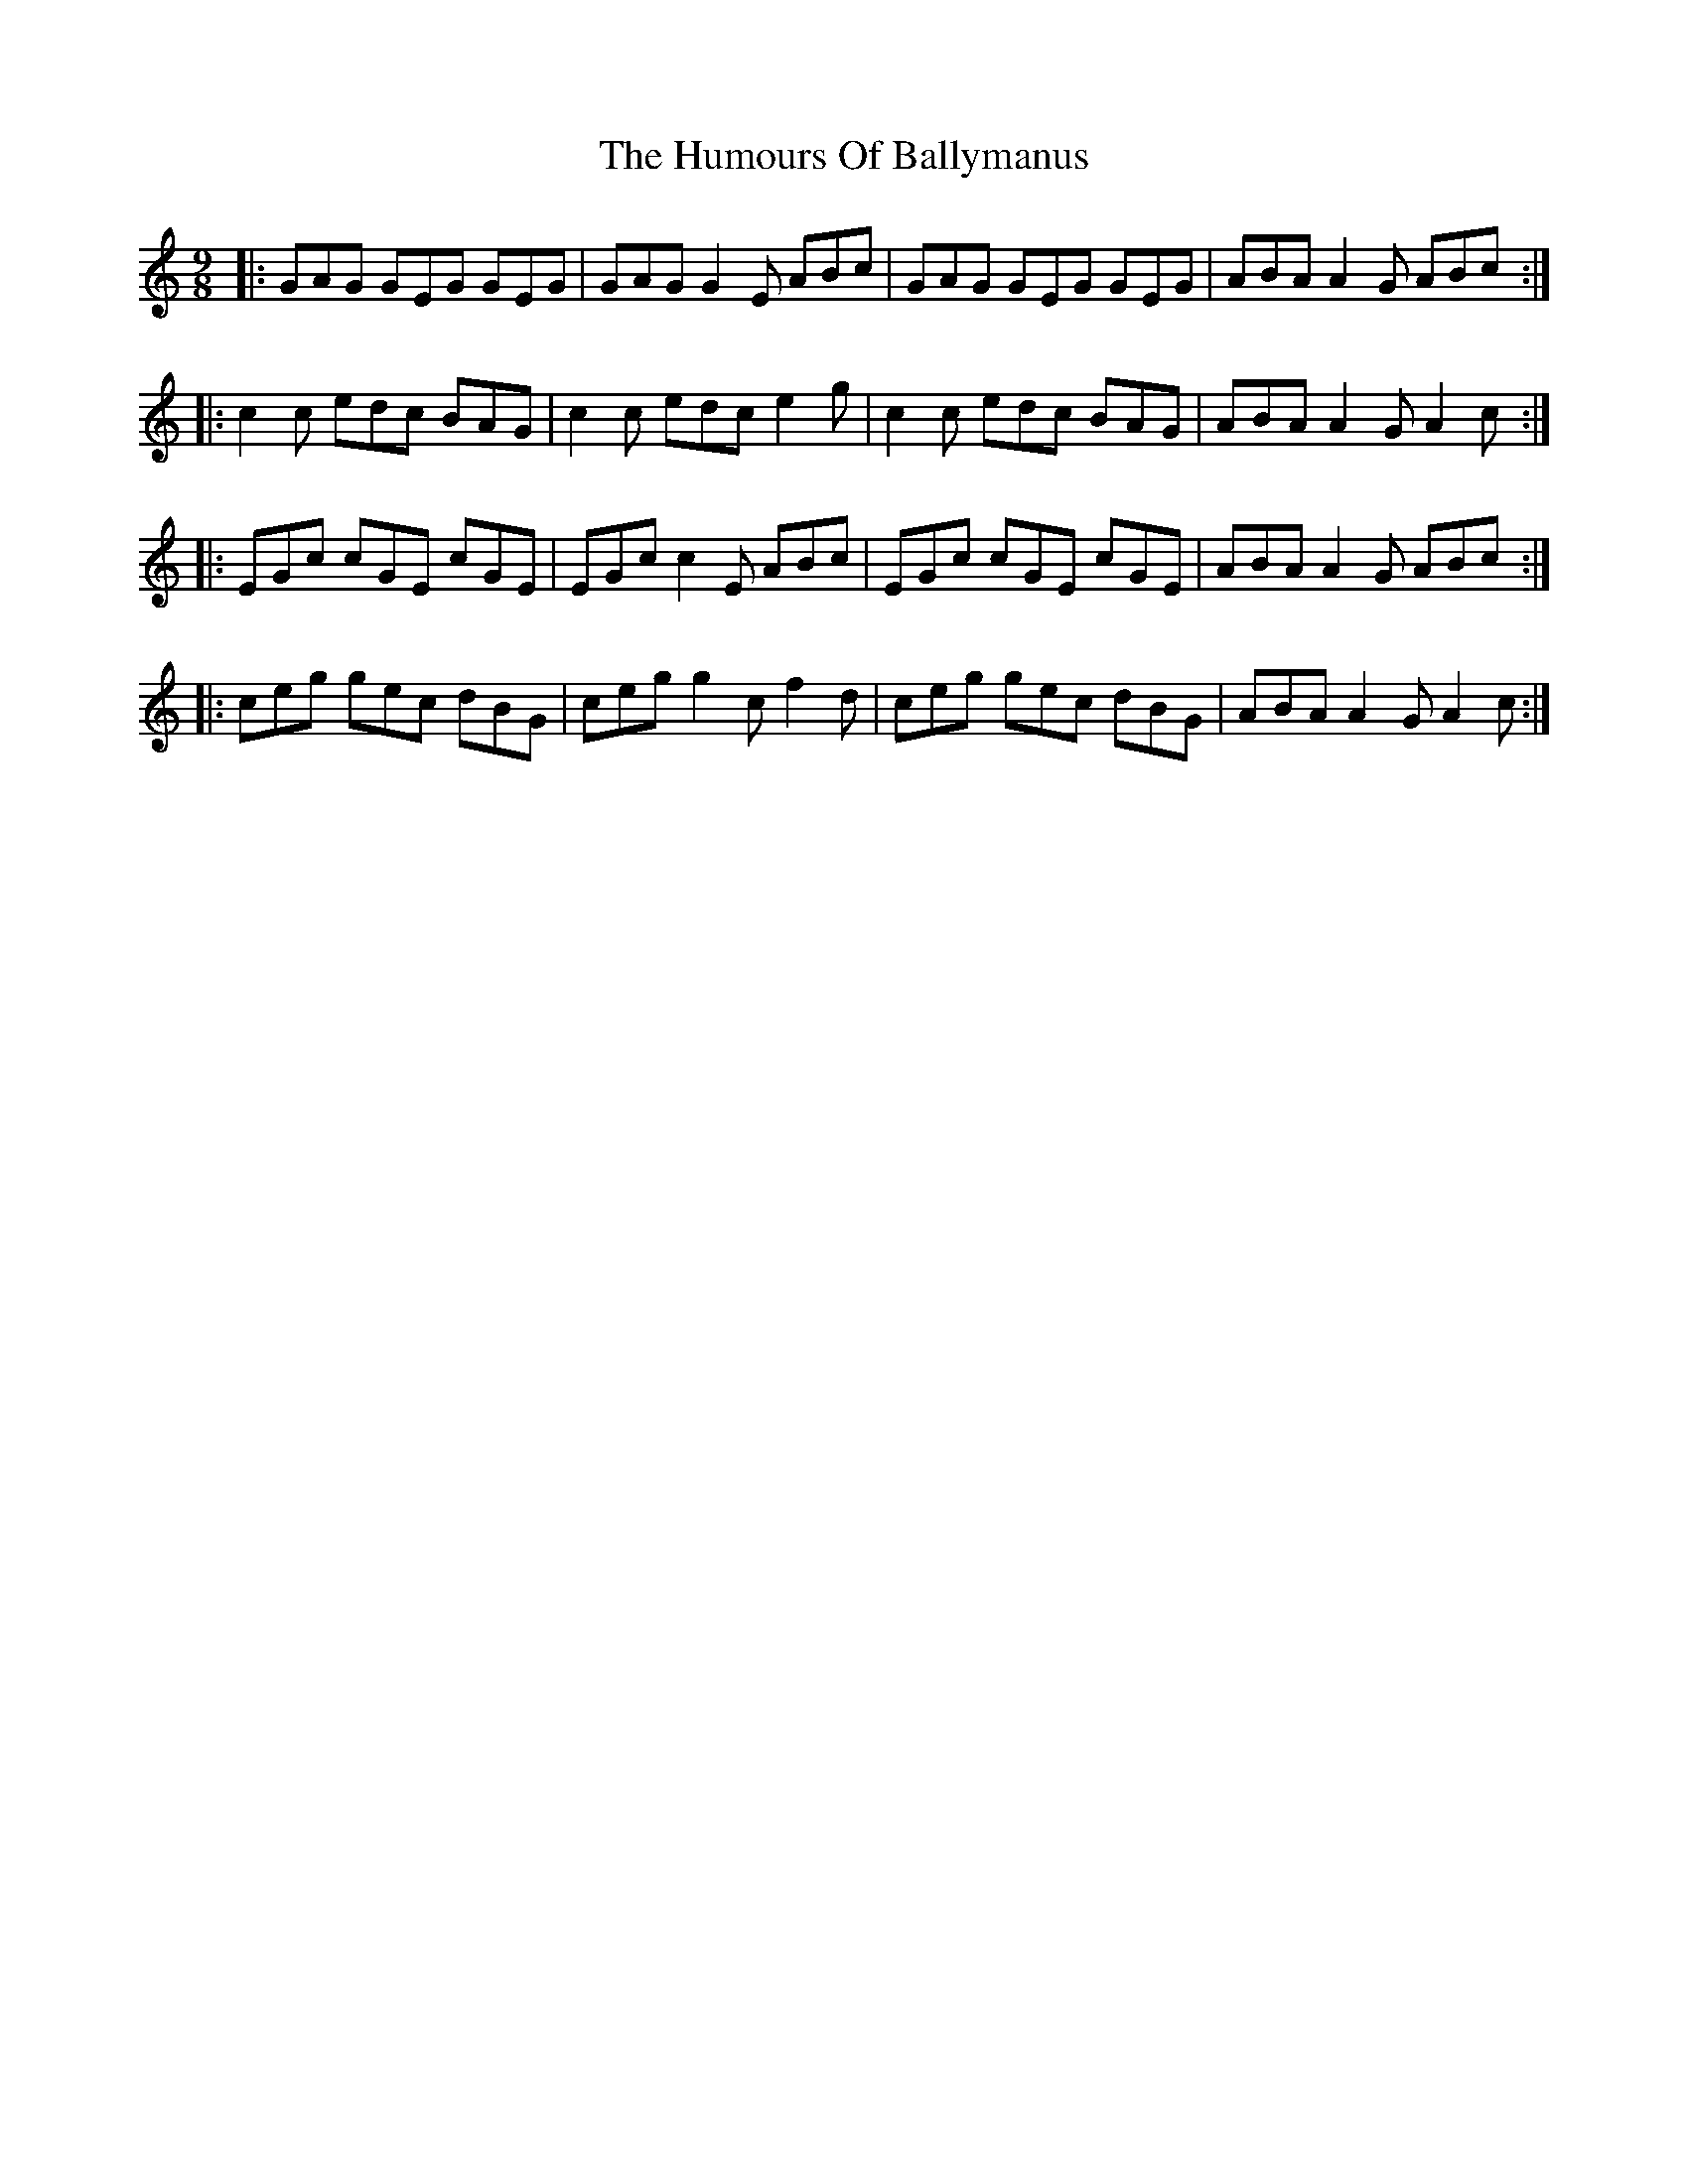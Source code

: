 X: 18102
T: Humours Of Ballymanus, The
R: slip jig
M: 9/8
K: Cmajor
|:GAG GEG GEG|GAG G2 E ABc|GAG GEG GEG|ABA A2 G ABc:|
|:c2 c edc BAG|c2 c edc e2 g|c2 c edc BAG|ABA A2 G A2 c:|
|:EGc cGE cGE|EGc c2 E ABc|EGc cGE cGE|ABA A2 G ABc:|
|:ceg gec dBG|ceg g2 c f2 d|ceg gec dBG|ABA A2 G A2 c:|

